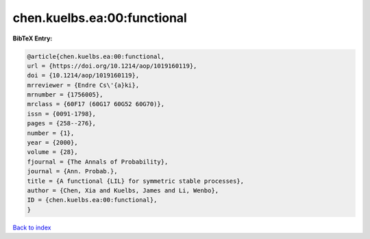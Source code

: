 chen.kuelbs.ea:00:functional
============================

.. :cite:t:`chen.kuelbs.ea:00:functional`

.. bibliography:: ../../All.bib

**BibTeX Entry:**

.. code-block:: bibtex

   @article{chen.kuelbs.ea:00:functional,
   url = {https://doi.org/10.1214/aop/1019160119},
   doi = {10.1214/aop/1019160119},
   mrreviewer = {Endre Cs\'{a}ki},
   mrnumber = {1756005},
   mrclass = {60F17 (60G17 60G52 60G70)},
   issn = {0091-1798},
   pages = {258--276},
   number = {1},
   year = {2000},
   volume = {28},
   fjournal = {The Annals of Probability},
   journal = {Ann. Probab.},
   title = {A functional {LIL} for symmetric stable processes},
   author = {Chen, Xia and Kuelbs, James and Li, Wenbo},
   ID = {chen.kuelbs.ea:00:functional},
   }

`Back to index <../index>`_
